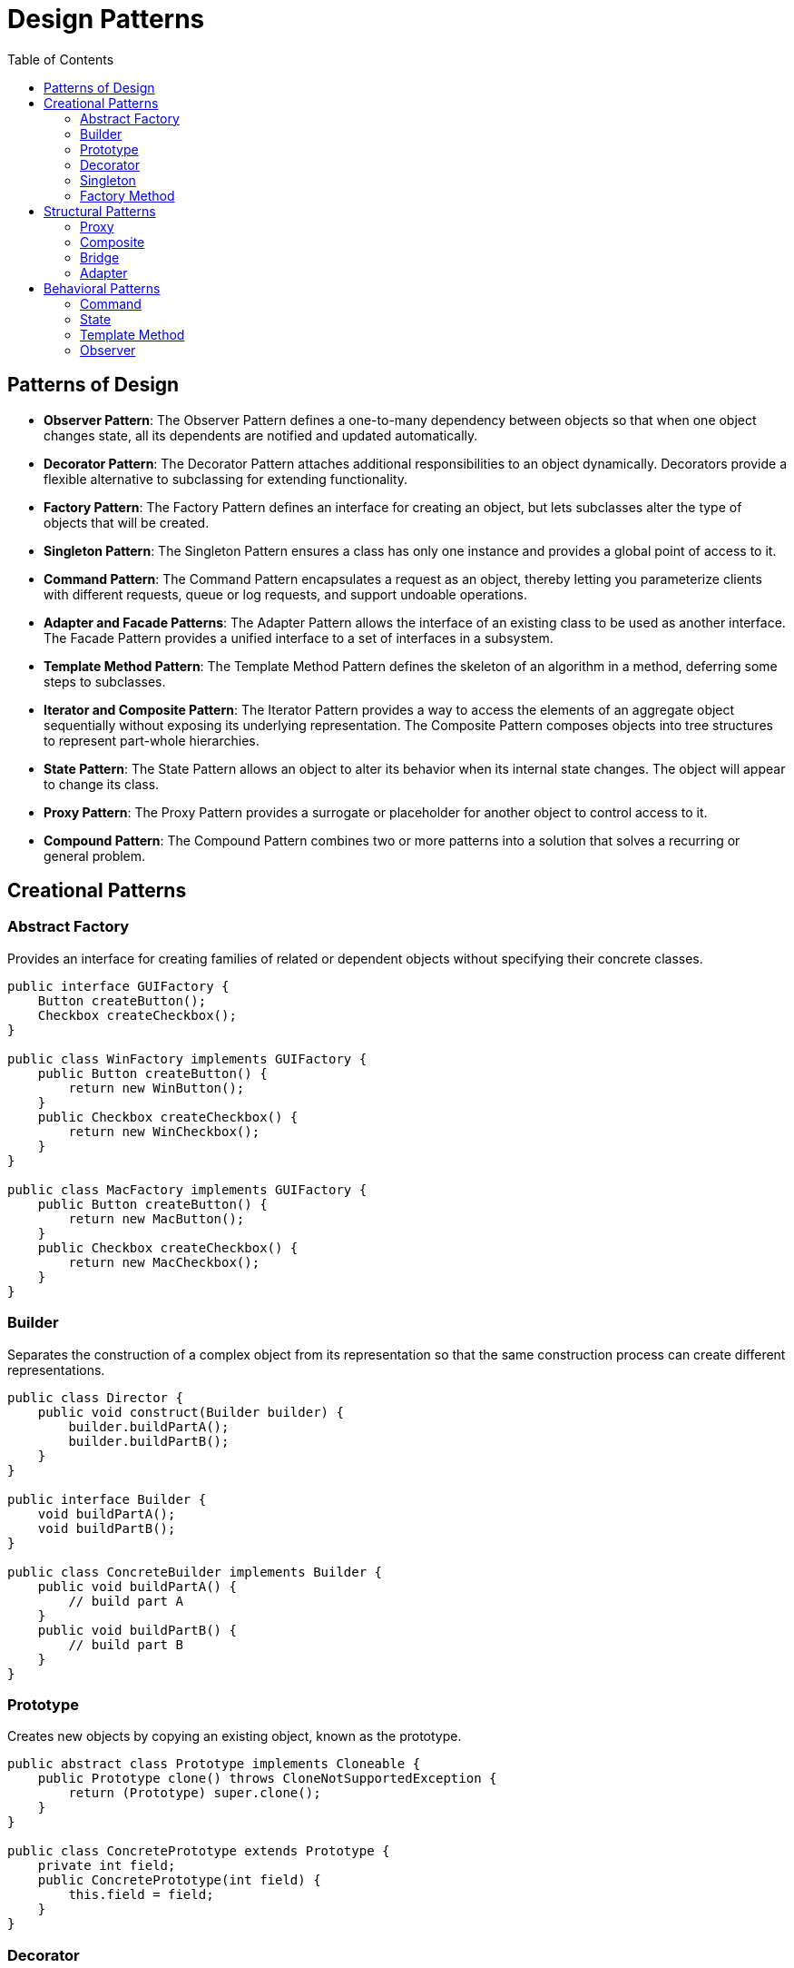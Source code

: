 = Design Patterns
:doctype: article
:toc:
:toclevels: 2

== Patterns of Design

* *Observer Pattern*: The Observer Pattern defines a one-to-many dependency between objects so that when one object changes state, all its dependents are notified and updated automatically.
* *Decorator Pattern*: The Decorator Pattern attaches additional responsibilities to an object dynamically. Decorators provide a flexible alternative to subclassing for extending functionality.
* *Factory Pattern*: The Factory Pattern defines an interface for creating an object, but lets subclasses alter the type of objects that will be created.
* *Singleton Pattern*: The Singleton Pattern ensures a class has only one instance and provides a global point of access to it.
* *Command Pattern*: The Command Pattern encapsulates a request as an object, thereby letting you parameterize clients with different requests, queue or log requests, and support undoable operations.
* *Adapter and Facade Patterns*: The Adapter Pattern allows the interface of an existing class to be used as another interface. The Facade Pattern provides a unified interface to a set of interfaces in a subsystem.
* *Template Method Pattern*: The Template Method Pattern defines the skeleton of an algorithm in a method, deferring some steps to subclasses.
* *Iterator and Composite Pattern*: The Iterator Pattern provides a way to access the elements of an aggregate object sequentially without exposing its underlying representation. The Composite Pattern composes objects into tree structures to represent part-whole hierarchies.
* *State Pattern*: The State Pattern allows an object to alter its behavior when its internal state changes. The object will appear to change its class.
* *Proxy Pattern*: The Proxy Pattern provides a surrogate or placeholder for another object to control access to it.
* *Compound Pattern*: The Compound Pattern combines two or more patterns into a solution that solves a recurring or general problem.

== Creational Patterns
=== Abstract Factory

Provides an interface for creating families of related or dependent objects without specifying their concrete classes.

[source,java]
----
public interface GUIFactory {
    Button createButton();
    Checkbox createCheckbox();
}

public class WinFactory implements GUIFactory {
    public Button createButton() {
        return new WinButton();
    }
    public Checkbox createCheckbox() {
        return new WinCheckbox();
    }
}

public class MacFactory implements GUIFactory {
    public Button createButton() {
        return new MacButton();
    }
    public Checkbox createCheckbox() {
        return new MacCheckbox();
    }
}
----

=== Builder

Separates the construction of a complex object from its representation so that the same construction process can create different representations.

[source,java]
----
public class Director {
    public void construct(Builder builder) {
        builder.buildPartA();
        builder.buildPartB();
    }
}

public interface Builder {
    void buildPartA();
    void buildPartB();
}

public class ConcreteBuilder implements Builder {
    public void buildPartA() {
        // build part A
    }
    public void buildPartB() {
        // build part B
    }
}
----

=== Prototype

Creates new objects by copying an existing object, known as the prototype.

[source,java]
----
public abstract class Prototype implements Cloneable {
    public Prototype clone() throws CloneNotSupportedException {
        return (Prototype) super.clone();
    }
}

public class ConcretePrototype extends Prototype {
    private int field;
    public ConcretePrototype(int field) {
        this.field = field;
    }
}
----
=== Decorator

Allows behavior to be added to individual objects, dynamically, without affecting the behavior of other objects from the same class.

[source,java]
----
public interface Component {
    void operation();
}

public class ConcreteComponent implements Component {
    public void operation() {
        System.out.println("ConcreteComponent operation");
    }
}

public abstract class Decorator implements Component {
    protected Component component;

    public Decorator(Component component) {
        this.component = component;
    }

    public void operation() {
        component.operation();
    }
}

public class ConcreteDecorator extends Decorator {
    public ConcreteDecorator(Component component) {
        super(component);
    }

    public void operation() {
        super.operation();
        System.out.println("ConcreteDecorator additional operation");
    }
}
----

Creational patterns deal with object creation mechanisms, trying to create objects in a manner suitable to the situation.

=== Singleton

Ensures a class has only one instance and provides a global point of access to it.

[source,java]
----
public class Singleton {
    private static Singleton instance;

    private Singleton() {}

    public static Singleton getInstance() {
        if (instance == null) {
            instance = new Singleton();
        }
        return instance;
    }
}
----

=== Factory Method

Defines an interface for creating an object, but lets subclasses alter the type of objects that will be created.

[source,java]
----
public abstract class ProductFactory {
    public abstract Product createProduct();
}

public class ConcreteProductFactory extends ProductFactory {
    public Product createProduct() {
        return new ConcreteProduct();
    }
}
----

== Structural Patterns

Structural patterns ease the design by identifying a simple way to realize relationships between entities.
=== Facade

Provides a unified interface to a set of interfaces in a subsystem.

[source,java]
----
public class SubsystemA {
    public void operationA() {
        System.out.println("SubsystemA operation");
    }
}

public class SubsystemB {
    public void operationB() {
        System.out.println("SubsystemB operation");
    }
}

public class Facade {
    private SubsystemA subsystemA = new SubsystemA();
    private SubsystemB subsystemB = new SubsystemB();

    public void operation() {
        subsystemA.operationA();
        subsystemB.operationB();
    }
}
----

=== Proxy

Provides a surrogate or placeholder for another object to control access to it.

[source,java]
----
public interface Subject {
    void request();
}

public class RealSubject implements Subject {
    public void request() {
        System.out.println("RealSubject request");
    }
}

public class Proxy implements Subject {
    private RealSubject realSubject;

    public void request() {
        if (realSubject == null) {
            realSubject = new RealSubject();
        }
        realSubject.request();
    }
}
----

=== Composite

Composes objects into tree structures to represent part-whole hierarchies.

[source,java]
----
import java.util.ArrayList;
import java.util.List;

public interface Component {
    void operation();
}

public class Leaf implements Component {
    public void operation() {
        System.out.println("Leaf operation");
    }
}

public class Composite implements Component {
    private List<Component> children = new ArrayList<>();

    public void add(Component component) {
        children.add(component);
    }

    public void operation() {
        for (Component child : children) {
            child.operation();
        }
    }
}
----

=== Bridge

Decouples an abstraction from its implementation so that the two can vary independently.

[source,java]
----
public interface Implementor {
    void operationImpl();
}

public class ConcreteImplementorA implements Implementor {
    public void operationImpl() {
        System.out.println("ConcreteImplementorA operation");
    }
}

public abstract class Abstraction {
    protected Implementor implementor;

    public Abstraction(Implementor implementor) {
        this.implementor = implementor;
    }

    public abstract void operation();
}

public class RefinedAbstraction extends Abstraction {
    public RefinedAbstraction(Implementor implementor) {
        super(implementor);
    }

    public void operation() {
        implementor.operationImpl();
    }
}
----
=== Adapter

Allows the interface of an existing class to be used as another interface.

[source,java]
----
public interface Target {
    void request();
}

public class Adaptee {
    public void specificRequest() {}
}

public class Adapter implements Target {
    private Adaptee adaptee;

    public Adapter(Adaptee adaptee) {
        this.adaptee = adaptee;
    }

    public void request() {
        adaptee.specificRequest();
    }
}
----

== Behavioral Patterns

Behavioral patterns are concerned with algorithms and the assignment of responsibilities between objects.
=== Strategy

Defines a family of algorithms, encapsulates each one, and makes them interchangeable.

[source,java]
----
public interface Strategy {
    int execute(int a, int b);
}

public class AddStrategy implements Strategy {
    public int execute(int a, int b) {
        return a + b;
    }
}

public class SubtractStrategy implements Strategy {
    public int execute(int a, int b) {
        return a - b;
    }
}

public class Context {
    private Strategy strategy;

    public Context(Strategy strategy) {
        this.strategy = strategy;
    }

    public int executeStrategy(int a, int b) {
        return strategy.execute(a, b);
    }
}
----

=== Command

Encapsulates a request as an object, thereby letting you parameterize clients with different requests.

[source,java]
----
public interface Command {
    void execute();
}

public class LightOnCommand implements Command {
    private Light light;

    public LightOnCommand(Light light) {
        this.light = light;
    }

    public void execute() {
        light.on();
    }
}

public class Light {
    public void on() {
        System.out.println("Light is on");
    }
}

public class RemoteControl {
    private Command command;

    public void setCommand(Command command) {
        this.command = command;
    }

    public void pressButton() {
        command.execute();
    }
}
----

=== State

Allows an object to alter its behavior when its internal state changes.

[source,java]
----
public interface State {
    void handle();
}

public class ConcreteStateA implements State {
    public void handle() {
        System.out.println("State A handling request");
    }
}

public class ConcreteStateB implements State {
    public void handle() {
        System.out.println("State B handling request");
    }
}

public class Context {
    private State state;

    public void setState(State state) {
        this.state = state;
    }

    public void request() {
        state.handle();
    }
}
----

=== Template Method

Defines the skeleton of an algorithm, deferring some steps to subclasses.

[source,java]
----
public abstract class AbstractClass {
    public void templateMethod() {
        primitiveOperation1();
        primitiveOperation2();
    }

    protected abstract void primitiveOperation1();
    protected abstract void primitiveOperation2();
}

public class ConcreteClass extends AbstractClass {
    protected void primitiveOperation1() {
        System.out.println("Operation 1");
    }
    protected void primitiveOperation2() {
        System.out.println("Operation 2");
    }
}
----

=== Observer

Defines a one-to-many dependency between objects so that when one object changes state, all its dependents are notified.

[source,java]
----
public interface Observer {
    void update();
}

public class ConcreteObserver implements Observer {
    public void update() {
        // handle update
    }
}

public class Subject {
    private List<Observer> observers = new ArrayList<>();

    public void addObserver(Observer observer) {
        observers.add(observer);
    }

    public void notifyObservers() {
        for (Observer observer : observers) {
            observer.update();
        }
    }
}
----